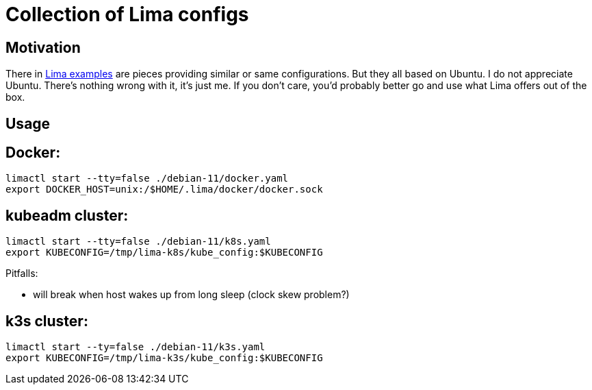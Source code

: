 = Collection of Lima configs

== Motivation

There in https://github.com/lima-vm/lima/tree/master/examples[Lima examples] are pieces providing similar or same configurations. But they all based on Ubuntu. I do not appreciate Ubuntu. There's nothing wrong with it, it's just me. If you don't care, you'd probably better go and use what Lima offers out of the box.

== Usage

== Docker:

    limactl start --tty=false ./debian-11/docker.yaml
    export DOCKER_HOST=unix:/$HOME/.lima/docker/docker.sock

== kubeadm cluster:

    limactl start --tty=false ./debian-11/k8s.yaml
    export KUBECONFIG=/tmp/lima-k8s/kube_config:$KUBECONFIG

Pitfalls:

  * will break when host wakes up from long sleep (clock skew problem?)

== k3s cluster:

    limactl start --ty=false ./debian-11/k3s.yaml
    export KUBECONFIG=/tmp/lima-k3s/kube_config:$KUBECONFIG
